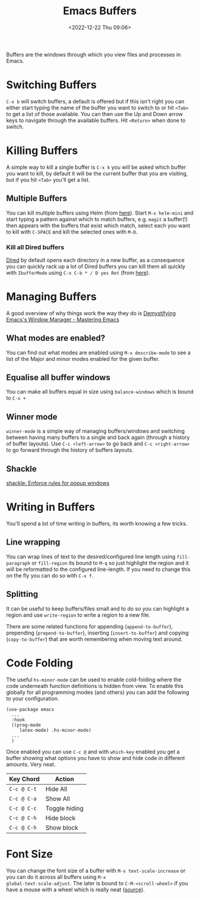 :PROPERTIES:
:ID:       4451966f-b810-4a9d-905b-e2b682578c62
:mtime:    20250605181423 20241216142835 20241128110356 20241112222216 20240709215159 20231130102352 20230910184222 20230906125824 20230103103310 20221224191223
:ctime:    20221224191223
:END:
#+TITLE: Emacs Buffers
#+DATE: <2022-12-22 Thu 09:06>
#+FILETAGS: emacs:buffers:productivity

Buffers are the windows through which you view files and processes in Emacs.

* Switching Buffers

~C-x b~ will switch buffers, a default is offered but if this isn't right you can either start typing the name of the
buffer you want to switch to or hit ~<Tab>~ to get a list of those available. You can then use the Up and Down arrow
keys to navigate through the available buffers. Hit ~<Return>~ when done to switch.

* Killing Buffers

A simple way to kill a single buffer is ~C-x k~ you will be asked which buffer you want to kill, by default it will be
the current buffer that you are visiting, but if you hit ~<Tab>~ you'll get a list.

** Multiple Buffers

You can kill multiple buffers using Helm (from [[https://www.emacswiki.org/emacs/KillingBuffers#h5o-13][here]]). Start ~M-x helm-mini~ and start typing a pattern against which to
match buffers, e.g. ~magit~ a buffer(!) then appears with the buffers that exist which match, select each you want to
kill with ~C-SPACE~ and kill the selected ones with ~M-D~.

*** Kill all Dired buffers

[[id:e2a2ead1-4348-4cc6-9ef1-dd96777aaec8][Dired]] by default opens each directory in a new buffer, as a consequence you can quickly rack up a lot of Dired buffers
you can kill them all quickly with ~IbufferMode~ using ~C-x C-b * / D yes Ret~ (from [[https://www.emacswiki.org/emacs/KillingBuffers#h5o-6][here]]).

* Managing Buffers

A good overview of why things work the way they do is [[https://www.masteringemacs.org/article/demystifying-emacs-window-manager][Demystifying Emacs's Window Manager - Mastering Emacs]]

** What modes are enabled?

You can find out what modes are enabled using ~M-x describe-mode~ to see a list of the Major and minor modes enabled for
the given buffer.

** Equalise all buffer windows

You can make all buffers equal in size using ~balance-windows~ which is bound to ~C-x +~

** Winner mode

~winner-mode~ is a simple way of managing buffers/windows and switching between having many buffers to a single and back
again (through a history of buffer layouts). Use ~C-c <left-arrow>~ to go back and ~C-c <right-arrow>~ to go forward
through the history of buffers layouts.

** Shackle

[[https://depp.brause.cc/shackle/][shackle: Enforce rules for popup windows]]

* Writing in Buffers

You'll spend a lot of time writing in buffers, its worth knowing a few tricks.

** Line wrapping

You can wrap lines of text to the desired/configured line length using ~fill-paragraph~ or ~fill-region~ its bound to
~M-q~ so just highlight the region and it will be reformatted to the configured line-length. If you need to change this
on the fly you can do so with ~C-x f~.

** Splitting

It can be useful to keep buffers/files small and to do so you can highlight a region and use ~write-region~ to write a
region to a new file.

There are some related functions for appending (~append-to-buffer~), prepending (~prepend-to-buffer~), inserting
(~insert-to-buffer~) and copying (~copy-to-buffer~) that are worth remembering when moving text around.

* Code Folding
:PROPERTIES:
:ID:       562bb26b-e506-476c-86b7-4f919f84ea6b
:mtime:    20250605181441
:ctime:    20250605181441
:END:

The useful ~hs-minor-mode~ can be used to enable cold-folding where the code underneath function definitions is hidden
from view. To enable this globally for all programming modes (and others) you can add the following to your
configuration.

#+begin_src elisp
  (use-package emacs
    ...
    :hook
    ((prog-mode
       latex-mode) .hs-minor-mode)
    ...
    )
#+end_src

Once enabled you can use ~C-c @~ and with ~which-key~ enabled you get a buffer showing what options you have to show and
hide code in different amounts. Very neat.

| Key Chord   | Action        |
|-------------+---------------|
| ~C-c @ C-t~ | Hide All      |
| ~C-c @ C-a~ | Show All      |
| ~C-c @ C-c~ | Toggle hiding |
| ~C-c @ C-h~ | Hide block    |
| ~C-c @ C-h~ | Show block    |

* Font Size

You can change the font size of a buffer with ~M-x text-scale-increase~ or you can do it across all buffers using ~M-x
global-text-scale-adjust~. The later is bound to ~C-M-<scroll-wheel>~ if you have a mouse with a wheel which is really
neat ([[https://mastodon.social/@samebchase@fantastic.earth/114631865753599026][source]]).

